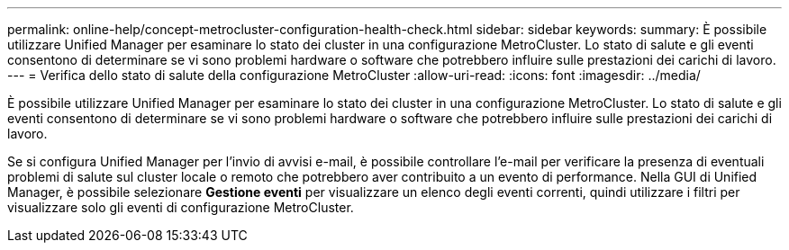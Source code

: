 ---
permalink: online-help/concept-metrocluster-configuration-health-check.html 
sidebar: sidebar 
keywords:  
summary: È possibile utilizzare Unified Manager per esaminare lo stato dei cluster in una configurazione MetroCluster. Lo stato di salute e gli eventi consentono di determinare se vi sono problemi hardware o software che potrebbero influire sulle prestazioni dei carichi di lavoro. 
---
= Verifica dello stato di salute della configurazione MetroCluster
:allow-uri-read: 
:icons: font
:imagesdir: ../media/


[role="lead"]
È possibile utilizzare Unified Manager per esaminare lo stato dei cluster in una configurazione MetroCluster. Lo stato di salute e gli eventi consentono di determinare se vi sono problemi hardware o software che potrebbero influire sulle prestazioni dei carichi di lavoro.

Se si configura Unified Manager per l'invio di avvisi e-mail, è possibile controllare l'e-mail per verificare la presenza di eventuali problemi di salute sul cluster locale o remoto che potrebbero aver contribuito a un evento di performance. Nella GUI di Unified Manager, è possibile selezionare *Gestione eventi* per visualizzare un elenco degli eventi correnti, quindi utilizzare i filtri per visualizzare solo gli eventi di configurazione MetroCluster.
